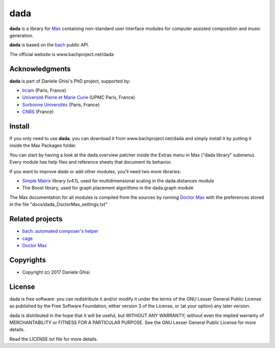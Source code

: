 ==================================================
dada
==================================================

**dada** is a library for `Max <http://cycling74.com/>`_ containing non-standard user interface modules for computer assisted composition and music generation.

**dada** is based on the `bach <http://www.bachproject.net/>`_ public API.

The official website is www.bachproject.net/dada


Acknowledgments
===================

**dada** is part of Daniele Ghisi's PhD project, supported by:

* `Ircam <http://www.ircam.fr>`_ (Paris, France)
* `Université Pierre et Marie Curie <http://www.upmc.fr>`_ (UPMC Paris, France)
* `Sorbonne Universités <http://www.sorbonne-university.com/>`_ (Paris, France)
* `CNRS <http://www.cnrs.fr/>`_ (France)



Install
=======

If you only need to use **dada**, you can download it from www.bachproject.net/dada and simply install it by putting it inside the Max Packages folder.

You can start by having a look at the dada.overview patcher inside the Extras menu in Max ("dada library" submenu). Every module has help files and reference sheets that document its behavior.

If you want to improve *dada* or add other modules, you'll need two more libraries:

* `Simple Matrix <https://sites.google.com/site/simpmatrix/>`_ library (v4.1), used for multidimensional scaling in the dada.distances module
* The Boost library, used for graph placement algorithms in the dada.graph module

The Max documentation for all modules is compiled from the sources by running `Doctor Max <https://github.com/danieleghisi/DoctorMax>`_ with the preferences stored in the file "docs/dada_DoctorMax_settings.txt"


Related projects
=================

* `bach: automated composer's helper <http://www.bachproject.net>`__
* `cage <http://www.bachproject.net/cage>`__
* `Doctor Max <https://github.com/danieleghisi/DoctorMax>`__



Copyrights
==========

* Copyright (c) 2017 Daniele Ghisi


License
=======

dada is free software: you can redistribute it and/or modify
it under the terms of the GNU Lesser General Public License as published by
the Free Software Foundation, either version 3 of the License, or
(at your option) any later version.

dada is distributed in the hope that it will be useful,
but WITHOUT ANY WARRANTY; without even the implied warranty of
MERCHANTABILITY or FITNESS FOR A PARTICULAR PURPOSE.  See the
GNU Lesser General Public License for more details.

Read the LICENSE.txt file for more details.

